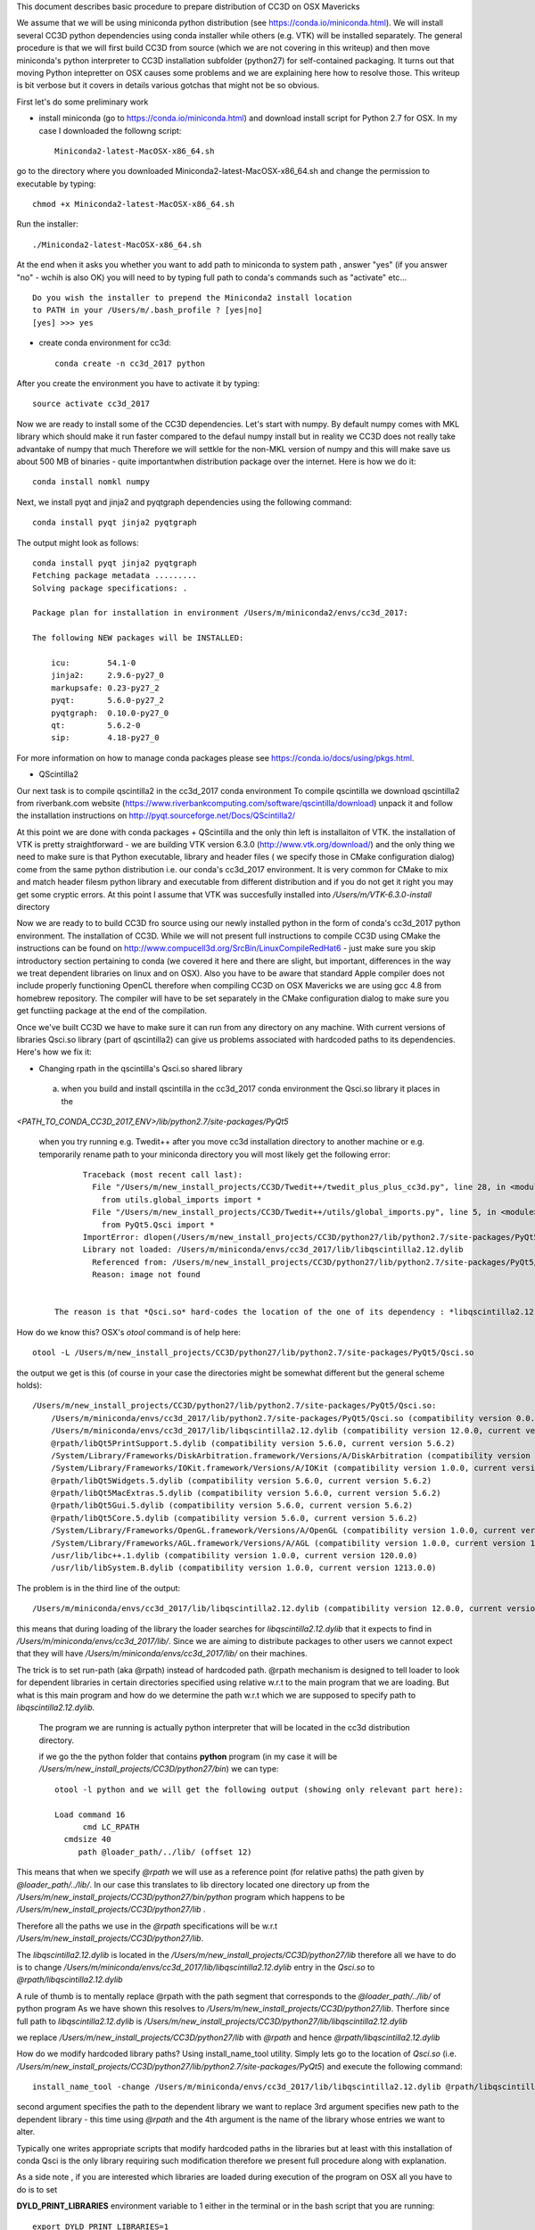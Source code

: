 This document describes basic procedure to prepare distribution of CC3D on OSX Mavericks

We assume that we will be using miniconda python distribution (see https://conda.io/miniconda.html). We will install
several CC3D python dependencies using conda installer while others (e.g. VTK) will be installed separately.
The general procedure is that we will first build CC3D from source (which we are not covering in this writeup) and then
move miniconda's python interpreter to CC3D installation subfolder (python27) for self-contained packaging. It turns out
that moving Python intepretter on OSX causes some problems and we are explaining here how to resolve those. This writeup
is bit verbose but it covers in details various gotchas that might not be so obvious.

First let's do some preliminary work

- install miniconda (go to https://conda.io/miniconda.html) and download install script for Python 2.7 for OSX. In my case I downloaded the followng script::

        Miniconda2-latest-MacOSX-x86_64.sh

go to the directory where you downloaded Miniconda2-latest-MacOSX-x86_64.sh and change the permission to executable by typing::

        chmod +x Miniconda2-latest-MacOSX-x86_64.sh

Run the installer::

        ./Miniconda2-latest-MacOSX-x86_64.sh
	
At the end when it asks you whether you want to add path to miniconda to system path , answer "yes" (if you answer "no" - wchih is also OK) you will need to by typing full path to conda's commands such as "activate" etc... ::

        Do you wish the installer to prepend the Miniconda2 install location
        to PATH in your /Users/m/.bash_profile ? [yes|no]
        [yes] >>> yes


- create conda environment for cc3d::

        conda create -n cc3d_2017 python
After you create the environment you have to activate it by typing::

        source activate cc3d_2017
	
Now we are ready to install some of the CC3D dependencies. Let's start with numpy. By default numpy comes with MKL library which should make it run faster compared to the defaul numpy install but in reality we CC3D does not really take advantake of numpy that much Therefore we will settkle for the non-MKL version of numpy and this will make save us about 500 MB of binaries - quite importantwhen distribution package over the internet. Here is how we do it::

        conda install nomkl numpy

Next, we install pyqt and jinja2 and pyqtgraph dependencies using the following command::

        conda install pyqt jinja2 pyqtgraph

The output might look as follows::

        conda install pyqt jinja2 pyqtgraph
        Fetching package metadata .........
        Solving package specifications: .

        Package plan for installation in environment /Users/m/miniconda2/envs/cc3d_2017:

        The following NEW packages will be INSTALLED:

            icu:        54.1-0
            jinja2:     2.9.6-py27_0
            markupsafe: 0.23-py27_2
            pyqt:       5.6.0-py27_2
            pyqtgraph:  0.10.0-py27_0
            qt:         5.6.2-0
            sip:        4.18-py27_0

For more information on how to manage conda packages please see https://conda.io/docs/using/pkgs.html.

- QScintilla2
Our next task is to compile qscintilla2 in the cc3d_2017 conda environment
To compile qscintilla we download qscintilla2 from riverbank.com website (https://www.riverbankcomputing.com/software/qscintilla/download)
unpack it and follow the installation instructions on http://pyqt.sourceforge.net/Docs/QScintilla2/

At this point we are done with conda packages + QScintilla and the only thin left is installaiton of VTK. the installation of VTK is pretty straightforward - we are building VTK version 6.3.0 (http://www.vtk.org/download/) and the only thing we need to make sure is that Python executable, library and header files ( we specify those in CMake configuration dialog) come from the same python distribution i.e. our conda's cc3d_2017 environment. It is very common for CMake to mix and match header filesm python library and executable from different distribution and if you do not get it right you may get some cryptic errors. At this point I assume that  VTK was succesfully installed into */Users/m/VTK-6.3.0-install* directory

Now we are ready to to build CC3D fro source using our newly installed python in the form of conda's cc3d_2017 python environment. 
The installation of CC3D. While we will not present full instructions to compile CC3D using CMake the instructions can be found on http://www.compucell3d.org/SrcBin/LinuxCompileRedHat6 - just make sure you skip introductory section pertaining to conda (we covered it here and there are slight, but important, differences in the way  we treat dependent libraries on linux and on OSX). Also you have to be aware that standard Apple compiler does not include properly functioning OpenCL therefore when compiling CC3D on OSX Mavericks we are using gcc 4.8 from homebrew repository. The compiler will have to be set separately in the CMake configuration dialog to make sure you get functiing package at the end of the compilation. 

Once we've built CC3D we have to make sure it can run from any directory on any machine. With current versions of libraries
Qsci.so library (part of qscintilla2) can give us problems associated with hardcoded paths to its dependencies. Here's how we fix it:

 
- Changing rpath in the qscintilla's Qsci.so shared library

 a) when you build and install qscintilla in the cc3d_2017 conda environment the Qsci.so library it places in the
*<PATH_TO_CONDA_CC3D_2017_ENV>/lib/python2.7/site-packages/PyQt5*

 when you try running e.g. Twedit++ after you move cc3d installation directory to another machine or e.g. temporarily rename path to your miniconda directory
 you will most likely get the following error::

        Traceback (most recent call last):
          File "/Users/m/new_install_projects/CC3D/Twedit++/twedit_plus_plus_cc3d.py", line 28, in <module>
            from utils.global_imports import *
          File "/Users/m/new_install_projects/CC3D/Twedit++/utils/global_imports.py", line 5, in <module>
            from PyQt5.Qsci import *
        ImportError: dlopen(/Users/m/new_install_projects/CC3D/python27/lib/python2.7/site-packages/PyQt5/Qsci.so, 2):
        Library not loaded: /Users/m/miniconda/envs/cc3d_2017/lib/libqscintilla2.12.dylib
          Referenced from: /Users/m/new_install_projects/CC3D/python27/lib/python2.7/site-packages/PyQt5/Qsci.so
          Reason: image not found


  The reason is that *Qsci.so* hard-codes the location of the one of its dependency : *libqscintilla2.12.dylib*

How do we know this? OSX's *otool* command is of help here::

        otool -L /Users/m/new_install_projects/CC3D/python27/lib/python2.7/site-packages/PyQt5/Qsci.so

the output we get is this (of course in your case the directories might be somewhat different but the general scheme holds)::

        /Users/m/new_install_projects/CC3D/python27/lib/python2.7/site-packages/PyQt5/Qsci.so:
            /Users/m/miniconda/envs/cc3d_2017/lib/python2.7/site-packages/PyQt5/Qsci.so (compatibility version 0.0.0, current version 0.0.0)
            /Users/m/miniconda/envs/cc3d_2017/lib/libqscintilla2.12.dylib (compatibility version 12.0.0, current version 12.0.2)
            @rpath/libQt5PrintSupport.5.dylib (compatibility version 5.6.0, current version 5.6.2)
            /System/Library/Frameworks/DiskArbitration.framework/Versions/A/DiskArbitration (compatibility version 1.0.0, current version 1.0.0)
            /System/Library/Frameworks/IOKit.framework/Versions/A/IOKit (compatibility version 1.0.0, current version 275.0.0)
            @rpath/libQt5Widgets.5.dylib (compatibility version 5.6.0, current version 5.6.2)
            @rpath/libQt5MacExtras.5.dylib (compatibility version 5.6.0, current version 5.6.2)
            @rpath/libQt5Gui.5.dylib (compatibility version 5.6.0, current version 5.6.2)
            @rpath/libQt5Core.5.dylib (compatibility version 5.6.0, current version 5.6.2)
            /System/Library/Frameworks/OpenGL.framework/Versions/A/OpenGL (compatibility version 1.0.0, current version 1.0.0)
            /System/Library/Frameworks/AGL.framework/Versions/A/AGL (compatibility version 1.0.0, current version 1.0.0)
            /usr/lib/libc++.1.dylib (compatibility version 1.0.0, current version 120.0.0)
            /usr/lib/libSystem.B.dylib (compatibility version 1.0.0, current version 1213.0.0)

The problem is in the third line of the output::

        /Users/m/miniconda/envs/cc3d_2017/lib/libqscintilla2.12.dylib (compatibility version 12.0.0, current version 12.0.2)

this means that during loading of the library the loader searches for *libqscintilla2.12.dylib* that it expects to find in
*/Users/m/miniconda/envs/cc3d_2017/lib/*. Since we are aiming to distribute packages to other users we cannot expect that they will have
*/Users/m/miniconda/envs/cc3d_2017/lib/* on their machines.

The trick is to set run-path (aka @rpath) instead of hardcoded path. @rpath mechanism is designed to tell loader to look for
dependent libraries in certain directories specified using relative w.r.t to the main program that we are loading. But
what is this main program and how do we determine the path w.r.t which we are supposed to specify path to *libqscintilla2.12.dylib.*

 The program we are running is actually python interpreter that will be located in the cc3d distribution directory.

 if we go the the python folder that contains **python** program (in my case it will be
 */Users/m/new_install_projects/CC3D/python27/bin*) we can type::
        
        otool -l python and we will get the following output (showing only relevant part here):
        
        Load command 16
              cmd LC_RPATH
          cmdsize 40
             path @loader_path/../lib/ (offset 12)
        
This means that when we specify *@rpath* we will use as a reference point (for relative paths) the path given by
*@loader_path/../lib/*. In our case this translates to lib directory located one directory up from the
*/Users/m/new_install_projects/CC3D/python27/bin/python* program which happens to be */Users/m/new_install_projects/CC3D/python27/lib* .

Therefore all the paths we use in the *@rpath* specifications will be w.r.t */Users/m/new_install_projects/CC3D/python27/lib*.

The *libqscintilla2.12.dylib* is located in the */Users/m/new_install_projects/CC3D/python27/lib* therefore all we have to do is
to change */Users/m/miniconda/envs/cc3d_2017/lib/libqscintilla2.12.dylib* entry in the *Qsci.so* to *@rpath/libqscintilla2.12.dylib*

A rule of thumb is to mentally replace @rpath with the path segment that corresponds to the *@loader_path/../lib/* of python program
As we have shown this resolves to */Users/m/new_install_projects/CC3D/python27/lib*. Therfore since
full path to *libqscintilla2.12.dylib* is */Users/m/new_install_projects/CC3D/python27/lib/libqscintilla2.12.dylib*

we replace */Users/m/new_install_projects/CC3D/python27/lib* with *@rpath* and hence *@rpath/libqscintilla2.12.dylib*

How do we modify hardcoded library paths? Using install_name_tool utility. Simply lets go to the location of
*Qsci.so* (i.e. */Users/m/new_install_projects/CC3D/python27/lib/python2.7/site-packages/PyQt5*) and execute the following command::

        install_name_tool -change /Users/m/miniconda/envs/cc3d_2017/lib/libqscintilla2.12.dylib @rpath/libqscintilla2.12.dylib QSci.so

second argument specifies the path to the dependent library we want to replace 3rd argument specifies new path to
the dependent library -  this time using *@rpath* and the 4th argument is the name of the library whose entries we want to
alter.

Typically one writes appropriate scripts that modify hardcoded paths in the libraries but at least with this installation of conda
Qsci is the only library requiring such modification therefore we present full procedure along with explanation.

As a side note , if you are interested which libraries are loaded during execution of the program on OSX all you have to do is to set

**DYLD_PRINT_LIBRARIES** environment variable to 1 either in the terminal or in the bash script that you are running::

        export DYLD_PRINT_LIBRARIES=1

- Dealing with Qt **"This application failed to start because it could not find or load the Qt platform plugin "cocoa"** "
error

The above mentioned error can occur when we move conda installation  with pyqt installed to another directory - in our case
when we are prepping CC3D installation in */Users/m/new_install_projects/CC3D* with python interpreter dir placed in
*/Users/m/new_install_projects/CC3D/python27* we obviously are moving entire qt installion that was put in place by
conda installer when we issued::

        conda install pyqt

command.

The reason for the error is quite simple (not simple to locate though ;) ) The problem is in the content qt.conf
configuration file of Qt.

When we open this file */Users/m/new_install_projects/CC3D/python27/bin/qt.conf* (originally it was located in */Users/m/miniconda/envs/cc3d_2017/bin/qt.conf*)
we will see its content to be::

        [Paths]
        Prefix = /Users/m/miniconda/envs/cc3d_2017
        Binaries = /Users/m/miniconda/envs/cc3d_2017/bin
        Libraries = /Users/m/miniconda/envs/cc3d_2017/lib
        Headers = /Users/m/miniconda/envs/cc3d_2017/include/qt

This is not what we want. Our Python installation has been moved and /Users/m/miniconda/envs/cc3d_2017 might not exist on target machine on which we will be distributing CC3D.
Clearly *Prefix* points to the folder into python interpreter has been originally installed so all we have to do is to
replace it with the new installation::

        [Paths]
        Prefix = /Users/m/new_install_projects/CC3D/python27/

This would work but, again it is another hardcoded path so a better solution is to use relative path::

        [Paths]
        Prefix = ../


You can easily see that one directory up from the location of qt.conf is a directory of the Python installation. Exactly what we want

